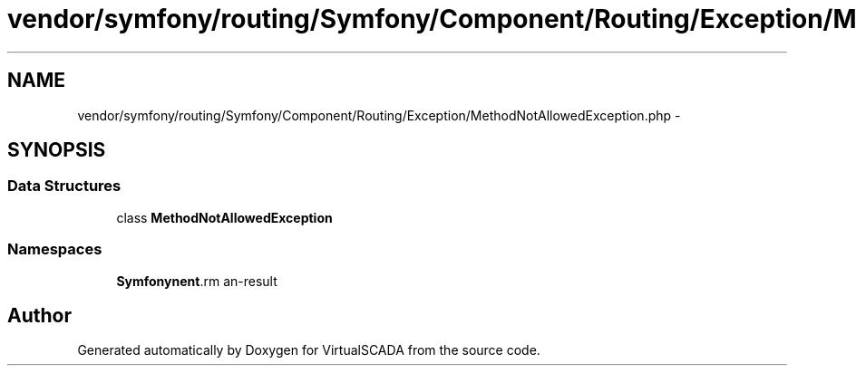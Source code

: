 .TH "vendor/symfony/routing/Symfony/Component/Routing/Exception/MethodNotAllowedException.php" 3 "Tue Apr 14 2015" "Version 1.0" "VirtualSCADA" \" -*- nroff -*-
.ad l
.nh
.SH NAME
vendor/symfony/routing/Symfony/Component/Routing/Exception/MethodNotAllowedException.php \- 
.SH SYNOPSIS
.br
.PP
.SS "Data Structures"

.in +1c
.ti -1c
.RI "class \fBMethodNotAllowedException\fP"
.br
.in -1c
.SS "Namespaces"

.in +1c
.ti -1c
.RI " \fBSymfony\\Component\\Routing\\Exception\fP"
.br
.in -1c
.SH "Author"
.PP 
Generated automatically by Doxygen for VirtualSCADA from the source code\&.
